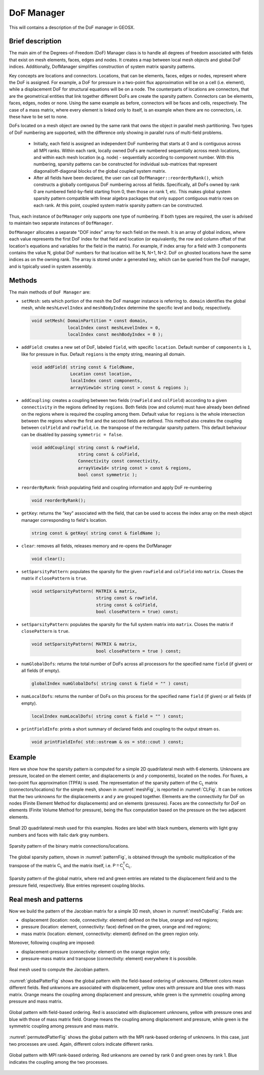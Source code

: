 ###############################################################################
DoF Manager
###############################################################################

This will contains a description of the DoF manager in GEOSX.

Brief description
========================

The main aim of the Degrees-of-Freedom (DoF) Manager class is to handle all
degrees of freedom associated with fields that exist on mesh elements, faces, edges and nodes.
It creates a map between local mesh objects and global DoF indices.
Additionally, DofManager simplifies construction of system matrix sparsity patterns.

Key concepts are locations and connectors.
Locations, that can be elements, faces, edges or nodes, represent where the DoF is assigned.
For example, a DoF for pressure in a two-point flux approximation will be on a cell (i.e. element), while a displacement DoF for structural equations will be on a node.
The counterparts of locations are connectors, that are the geometrical entities
that link together different DoFs are create the sparsity pattern.
Connectors can be elements, faces, edges, nodes or none.
Using the same example as before, connectors will be faces and cells, respectively.
The case of a mass matrix, where every element is linked only to itself, is an example when there are no connectors, i.e. these have to be set to none.

DoFs located on a mesh object are owned by the same rank that owns the object in parallel mesh partitioning.
Two types of DoF numbering are supported, with the difference only showing in parallel runs of multi-field problems.

  * Initially, each field is assigned an independent DoF numbering that starts at 0 and is contiguous across all MPI ranks.
    Within each rank, locally owned DoFs are numbered sequentially across mesh locations, and within each mesh location (e.g. node) - sequentially according to component number.
    With this numbering, sparsity patterns can be constructed for individual sub-matrices that represent diagonal/off-diagonal blocks of the global coupled system matrix.

  * After all fields have been declared, the user can call ``DofManager::reorderByRank()``, which constructs a globally contiguous DoF numbering across all fields.
    Specifically, all DoFs owned by rank 0 are numbered field-by-field starting from 0, then those on rank 1, etc.
    This makes global system sparsity pattern compatible with linear algebra packages that only support contiguous matrix rows on each rank.
    At this point, coupled system matrix sparsity pattern can be constructed.

Thus, each instance of ``DofManager`` only supports one type of numbering.
If both types are required, the user is advised to maintain two separate instances of ``DofManager``.


``DofManager`` allocates a separate "DOF index" array for each field on the mesh.
It is an array of global indices, where each value represents the first DoF index for that field and location (or equivalently, the row and column offset of that location's equations and variables for the field in the matrix).
For example, if index array for a field with 3 components contains the value N, global DoF numbers for that location will be N, N+1, N+2.
DoF on ghosted locations have the same indices as on the owning rank.
The array is stored under a generated key, which can be queried from the DoF manager, and is typically used in system assembly.

Methods
========================

The main methods of ``DoF Manager`` are:

* ``setMesh``: sets which portion of the mesh the DoF manager instance is
  referring to.
  ``domain`` identifies the global mesh, while ``meshLevelIndex`` and
  ``meshBodyIndex`` determine the specific level and body, respectively.

 .. code-block:: c

  void setMesh( DomainPartition * const domain,
                localIndex const meshLevelIndex = 0,
                localIndex const meshBodyIndex = 0 );

* ``addField``: creates a new set of DoF, labeled ``field``, with specific
  ``location``.
  Default number of ``components`` is ``1``, like for pressure in flux.
  Default ``regions`` is the empty string, meaning all domain.

 .. code-block:: c

  void addField( string const & fieldName,
                 Location const location,
                 localIndex const components,
                 arrayView1d< string const > const & regions );

* ``addCoupling``: creates a coupling between two fields (``rowField`` and
  ``colField``) according to a given ``connectivity`` in the regions defined by ``regions``.
  Both fields (row and column) must have already been defined on the regions where is required the coupling among them.
  Default value for ``regions`` is the whole intersection between the regions where the first and the second fields are defined.
  This method also creates the coupling between ``colField`` and ``rowField``, i.e. the transpose of the rectangular sparsity pattern.
  This default behaviour can be disabled by passing ``symmetric = false``.

 .. code-block:: c

  void addCoupling( string const & rowField,
                    string const & colField,
                    Connectivity const connectivity,
                    arrayView1d< string const > const & regions,
                    bool const symmetric );

* ``reorderByRank``: finish populating field and coupling information and apply DoF
  re-numbering

 .. code-block:: c

  void reorderByRank();

* ``getKey``: returns the "key" associated with the field, that can be used to access the index array on the mesh object manager corresponding to field's location.

 .. code-block:: c

  string const & getKey( string const & fieldName );

* ``clear``: removes all fields, releases memory and re-opens the DofManager

 .. code-block:: c

  void clear();

* ``setSparsityPattern``: populates the sparsity for the given
  ``rowField`` and ``colField`` into ``matrix``.
  Closes the matrix if ``closePattern`` is ``true``.

 .. code-block:: c

  void setSparsityPattern( MATRIX & matrix,
                           string const & rowField,
                           string const & colField,
                           bool closePattern = true) const;

* ``setSparsityPattern``: populates the sparsity for the full system matrix into ``matrix``.
  Closes the matrix if ``closePattern`` is ``true``.

 .. code-block:: c

  void setSparsityPattern( MATRIX & matrix,
                           bool closePattern = true ) const;

* ``numGlobalDofs``: returns the total number of DoFs across all processors for
  the specified name ``field`` (if given) or all fields (if empty).

 .. code-block:: c

  globalIndex numGlobalDofs( string const & field = "" ) const;

* ``numLocalDofs``: returns the number of DoFs on this process for the
  specified name ``field`` (if given) or all fields (if empty).

 .. code-block:: c

  localIndex numLocalDofs( string const & field = "" ) const;

* ``printFieldInfo``: prints a short summary of declared fields and coupling to the output stream ``os``.

 .. code-block:: c

  void printFieldInfo( std::ostream & os = std::cout ) const;

Example
=======

Here we show how the sparsity pattern is computed for a simple 2D quadrilateral mesh with 6 elements.
Unknowns are pressure, located on the element center, and displacements (*x* and *y* components), located on the nodes.
For fluxes, a two-point flux approximation (TPFA) is used.
The representation of the sparsity pattern of the :math:`\mathsf{C_L}` matrix (connectors/locations) for the simple mesh, shown in :numref:`meshFig`, is
reported in :numref:`CLFig`.
It can be notices that the two unknowns for the displacements *x* and *y* are grouped together.
Elements are the connectivity for DoF on nodes (Finite Element Method for displacements) and on elements (pressures).
Faces are the connectivity for DoF on elements (Finite Volume Method for pressure), being the flux computation based on the pressure on the two adjacent elements.

.. _meshFig:
.. figure:: /coreComponents/linearAlgebra/docs/images/mesh2D.svg
   :align: center
   :width: 250
   :figclass: align-center

   Small 2D quadrilateral mesh used for this examples.
   Nodes are label with black numbers, elements with light gray numbers and
   faces with italic dark gray numbers.

.. _CLFig:
.. figure:: /coreComponents/linearAlgebra/docs/images/CL.svg
   :align: center
   :width: 500
   :figclass: align-center

   Sparsity pattern of the binary matrix connections/locations.

The global sparsity pattern, shown in :numref:`patternFig`, is obtained through the symbolic multiplication of the transpose of the matrix :math:`\mathsf{C_L}` and the matrix itself, i.e. :math:`\mathsf{P = C_L^T C_L}`.

.. _patternFig:
.. figure:: /coreComponents/linearAlgebra/docs/images/pattern.svg
   :align: center
   :width: 400
   :figclass: align-center

   Sparsity pattern of the global matrix, where red and green entries are related to the displacement field and to the pressure field, respectively.
   Blue entries represent coupling blocks.

Real mesh and patterns
======================

Now we build the pattern of the Jacobian matrix for a simple 3D mesh, shown in
:numref:`meshCubeFig`. Fields are:

- displacement (location: node, connectivity: element) defined on the blue, orange and red regions;
- pressure (location: element, connectivity: face) defined on the green, orange and red regions;
- mass matrix (location: element, connectivity: element) defined on the green region only.

Moreover, following coupling are imposed:

- displacement-pressure (connectivity: element) on the orange region only;
- pressure-mass matrix and transpose (connectivity: element) everywhere it is
  possibile.

.. _meshCubeFig:
.. figure:: /coreComponents/linearAlgebra/docs/images/meshCube3D.svg
   :align: center
   :width: 400
   :figclass: align-center

   Real mesh used to compute the Jacobian pattern.

:numref:`globalPatterFig` shows the global pattern with the field-based ordering of unknowns.
Different colors mean different fields.
Red unkwnons are associated with displacement, yellow ones with pressure and blue ones with mass matrix.
Orange means the coupling among displacement and pressure, while green is the symmetric coupling among pressure and mass matrix.

.. _globalPatterFig:
.. figure:: /coreComponents/linearAlgebra/docs/images/global.svg
   :align: center
   :width: 400
   :figclass: align-center

   Global pattern with field-based ordering.
   Red is associated with displacement unknowns, yellow with pressure ones and blue with those of mass matrix field.
   Orange means the coupling among displacement and pressure, while green is the symmetric coupling among pressure and mass matrix.

:numref:`permutedPatterFig` shows the global pattern with the MPI rank-based ordering of unknowns.
In this case, just two processes are used.
Again, different colors indicate different ranks.

.. _permutedPatterFig:
.. figure:: /coreComponents/linearAlgebra/docs/images/permutedGlobal.svg
   :align: center
   :width: 400
   :figclass: align-center

   Global pattern with MPI rank-based ordering.
   Red unkwnons are owned by rank 0 and green ones by rank 1.
   Blue indicates the coupling among the two processes.
